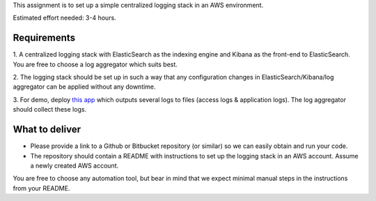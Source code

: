 This assignment is to set up a simple centralized logging stack in an AWS environment.

Estimated effort needed: 3-4 hours.

Requirements
============

1. A centralized logging stack with ElasticSearch as the indexing engine and Kibana as the front-end to ElasticSearch.
You are free to choose a log aggregator which suits best.

2. The logging stack should be set up in such a way that any configuration changes in ElasticSearch/Kibana/log aggregator
can be applied without any downtime.

3. For demo, deploy `this app <https://github.com/gingerpayments/example-logging-app>`_ which outputs several logs to files
(access logs & application logs). The log aggregator should collect these logs.

What to deliver
===============

* Please provide a link to a Github or Bitbucket repository (or similar) so we can easily obtain and run your code.

* The repository should contain a README with instructions to set up the logging stack in an AWS account.
  Assume a newly created AWS account.

You are free to choose any automation tool, but bear in mind that we expect minimal manual steps in the instructions from
your README.
